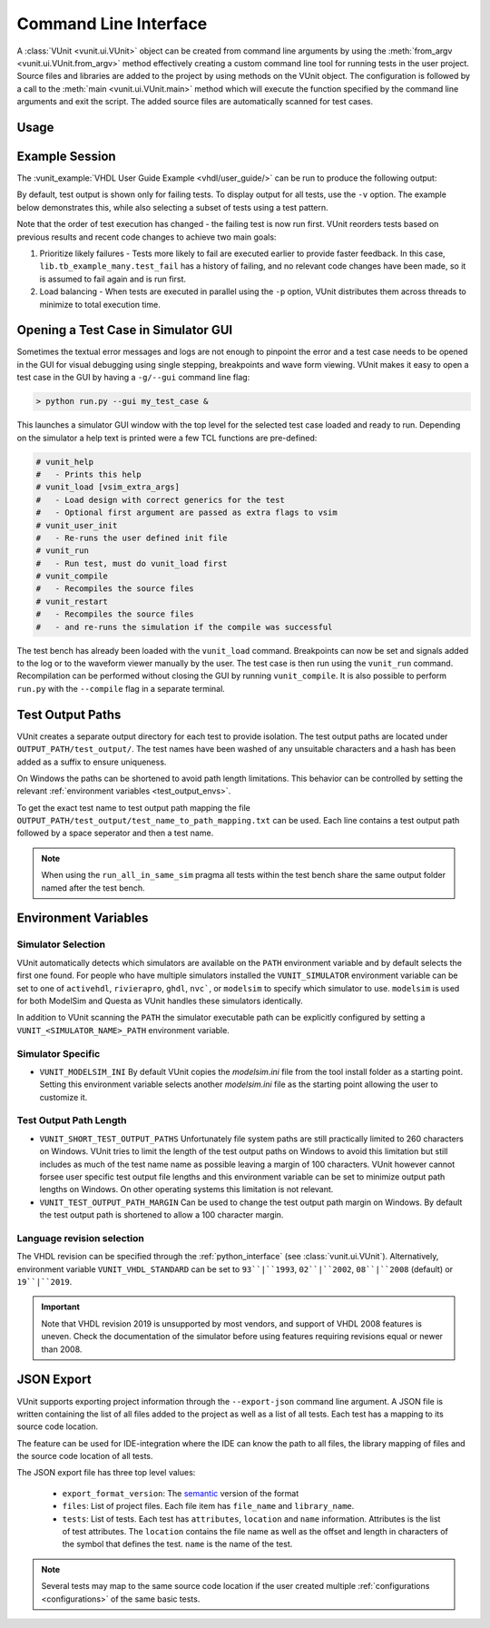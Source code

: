 .. _cli:

Command Line Interface
######################

A :class:`VUnit <vunit.ui.VUnit>` object can be created from command
line arguments by using the :meth:`from_argv
<vunit.ui.VUnit.from_argv>` method effectively creating a custom
command line tool for running tests in the user project.  Source files
and libraries are added to the project by using methods on the VUnit
object. The configuration is followed by a call to the :meth:`main
<vunit.ui.VUnit.main>` method which will execute the function
specified by the command line arguments and exit the script. The added
source files are automatically scanned for test cases.

Usage
=====

.. argparse::
   :ref: vunit.vunit_cli._parser_for_documentation
   :prog: run.py

Example Session
===============

The :vunit_example:`VHDL User Guide Example <vhdl/user_guide/>` can be run to produce the following output:

.. code-block:: console
   :caption: List all tests

   > python run.py -l
   lib.tb_example.all
   lib.tb_example_many.test_pass
   lib.tb_example_many.test_fail
   Listed 3 tests

.. code-block:: console
   :caption: Run all tests

   > python run.py
   Re-compile not needed

   (09:40:59) Starting lib.tb_example.all
   Output file: C:\vunit\examples\vhdl\user_guide\vunit_out\test_output\lib.tb_example.all_7b5933c73ddb812488c059080644e9fd58c418d9\output.txt
   pass (P=1 S=0 F=0 T=3) lib.tb_example.all (0.5 s)                 

   (09:40:59) Starting lib.tb_example_many.test_pass
   Output file: C:\vunit\examples\vhdl\user_guide\vunit_out\test_output\lib.tb_example_many.test_pass_aff64431373db20d8bbba18c28096f449861ccbe\output.txt
   pass (P=2 S=0 F=0 T=3) lib.tb_example_many.test_pass (0.5 s)      

   (09:41:00) Starting lib.tb_example_many.test_fail
   Output file: C:\vunit\examples\vhdl\user_guide\vunit_out\test_output\lib.tb_example_many.test_fail_d8956871e3b3d178e412e37587673fe9df648faf\output.txt
   Seed for lib.tb_example_many.test_fail: 7efb6d37186ac077      
   C:\vunit\examples\vhdl\user_guide\tb_example_many.vhd:26:9:@0ms:(assertion error): It fails
   ghdl:error: assertion failed                                                                 
   ghdl:error: simulation failed
   fail (P=2 S=0 F=1 T=3) lib.tb_example_many.test_fail (0.5 s)

   ==== Summary =========================================
   pass lib.tb_example.all            (0.5 s)
   pass lib.tb_example_many.test_pass (0.5 s)                                                                                                                  
   fail lib.tb_example_many.test_fail (0.5 s)
   ======================================================                                                                                                      
   pass 2 of 3
   fail 1 of 3
   ======================================================
   Total time was 1.5 s
   Elapsed time was 1.5 s
   ======================================================
   Some failed!

By default, test output is shown only for failing tests. To display output for all tests, use the ``-v`` option. The example below demonstrates this,
while also selecting a subset of tests using a test pattern.

.. code-block:: console
   :caption: Run specific test(s) matching a pattern


   > python run.py -v lib.tb_example_many*
   Re-compile not needed

   Running test: lib.tb_example_many.test_pass
   Running test: lib.tb_example_many.test_fail
   Running 2 tests

   (09:57:18) Starting lib.tb_example_many.test_fail
   Output file: C:\vunit\examples\vhdl\user_guide\vunit_out\test_output\lib.tb_example_many.test_fail_d8956871e3b3d178e412e37587673fe9df648faf\output.txt
   Seed for lib.tb_example_many.test_fail: 2c14af95ae82a231
   C:\vunit\examples\vhdl\user_guide\tb_example_many.vhd:26:9:@0ms:(assertion error): It fails
   ghdl:error: assertion failed
   ghdl:error: simulation failed
   fail (P=0 S=0 F=1 T=2) lib.tb_example_many.test_fail (3.2 s)

   (09:57:22) Starting lib.tb_example_many.test_pass
   Output file: C:\vunit\examples\vhdl\user_guide\vunit_out\test_output\lib.tb_example_many.test_pass_aff64431373db20d8bbba18c28096f449861ccbe\output.txt
   Seed for lib.tb_example_many.test_pass: 30e3764e6f87ca85
   C:\vunit\examples\vhdl\user_guide\tb_example_many.vhd:23:9:@0ms:(report note): This will pass
   simulation stopped @0ms with status 0
   pass (P=1 S=0 F=1 T=2) lib.tb_example_many.test_pass (0.5 s)

   ==== Summary =========================================
   pass lib.tb_example_many.test_pass (0.5 s)
   fail lib.tb_example_many.test_fail (3.2 s)
   ======================================================
   pass 1 of 2
   fail 1 of 2
   ======================================================
   Total time was 3.6 s
   Elapsed time was 3.7 s
   ======================================================
   Some failed!

Note that the order of test execution has changed - the failing test is now run first. VUnit reorders tests based on
previous results and recent code changes to achieve two main goals:

1. Prioritize likely failures - Tests more likely to fail are executed earlier to provide faster feedback. In this case, ``lib.tb_example_many.test_fail``
   has a history of failing, and no relevant code changes have been made, so it is assumed to fail again and is run first.
2. Load balancing - When tests are executed in parallel using the ``-p`` option, VUnit distributes them across threads to minimize to total execution time.

Opening a Test Case in Simulator GUI
====================================

Sometimes the textual error messages and logs are not enough to
pinpoint the error and a test case needs to be opened in the GUI for
visual debugging using single stepping, breakpoints and wave form
viewing. VUnit makes it easy to open a test case in the GUI by having
a ``-g/--gui`` command line flag:

.. code-block:: console

   > python run.py --gui my_test_case &

This launches a simulator GUI window with the top level for the
selected test case loaded and ready to run. Depending on the simulator
a help text is printed were a few TCL functions are pre-defined:

.. code-block:: tcl

   # vunit_help
   #   - Prints this help
   # vunit_load [vsim_extra_args]
   #   - Load design with correct generics for the test
   #   - Optional first argument are passed as extra flags to vsim
   # vunit_user_init
   #   - Re-runs the user defined init file
   # vunit_run
   #   - Run test, must do vunit_load first
   # vunit_compile
   #   - Recompiles the source files
   # vunit_restart
   #   - Recompiles the source files
   #   - and re-runs the simulation if the compile was successful

The test bench has already been loaded with the ``vunit_load``
command. Breakpoints can now be set and signals added to the log or to
the waveform viewer manually by the user. The test case is then run
using the ``vunit_run`` command. Recompilation can be performed
without closing the GUI by running ``vunit_compile``. It is also
possible to perform ``run.py`` with the ``--compile`` flag in a
separate terminal.

Test Output Paths
=================

VUnit creates a separate output directory for each test to provide
isolation. The test output paths are located under
``OUTPUT_PATH/test_output/``. The test names have been washed of any
unsuitable characters and a hash has been added as a suffix to ensure
uniqueness.

On Windows the paths can be shortened to avoid path length
limitations. This behavior can be controlled by setting the relevant
:ref:`environment variables <test_output_envs>`.

To get the exact test name to test output path mapping the file
``OUTPUT_PATH/test_output/test_name_to_path_mapping.txt`` can be used.
Each line contains a test output path followed by a space seperator
and then a test name.

.. note::
   When using the ``run_all_in_same_sim`` pragma all tests within the
   test bench share the same output folder named after the test bench.

.. _environment_variables:

Environment Variables
=====================

.. _simulator_selection:

Simulator Selection
-------------------
VUnit automatically detects which simulators are available on the
``PATH`` environment variable and by default selects the first one
found. For people who have multiple simulators installed the
``VUNIT_SIMULATOR`` environment variable can be set to one of
``activehdl``, ``rivierapro``, ``ghdl``, ``nvc```, or ``modelsim`` to
specify which simulator to use. ``modelsim`` is used for both ModelSim
and Questa as VUnit handles these simulators identically.

In addition to VUnit scanning the ``PATH`` the simulator executable
path can be explicitly configured by setting a
``VUNIT_<SIMULATOR_NAME>_PATH`` environment variable.

.. code-block:: console
   :caption: Explicitly set path to GHDL executables

   VUNIT_GHDL_PATH=/opt/ghdl/bin

Simulator Specific
------------------

- ``VUNIT_MODELSIM_INI`` By default VUnit copies the *modelsim.ini*
  file from the tool install folder as a starting point. Setting this
  environment variable selects another *modelsim.ini* file as the
  starting point allowing the user to customize it.

.. _test_output_envs:

Test Output Path Length
-----------------------
- ``VUNIT_SHORT_TEST_OUTPUT_PATHS`` Unfortunately file system paths
  are still practically limited to 260 characters on Windows. VUnit
  tries to limit the length of the test output paths on Windows to
  avoid this limitation but still includes as much of the test name
  name as possible leaving a margin of 100 characters. VUnit however
  cannot forsee user specific test output file lengths and this
  environment variable can be set to minimize output path lengths on
  Windows. On other operating systems this limitation is not relevant.

- ``VUNIT_TEST_OUTPUT_PATH_MARGIN`` Can be used to change the test
  output path margin on Windows. By default the test output path is
  shortened to allow a 100 character margin.

Language revision selection
---------------------------

The VHDL revision can be specified through the :ref:`python_interface`
(see :class:`vunit.ui.VUnit`).
Alternatively, environment variable ``VUNIT_VHDL_STANDARD`` can be set to
``93``|``1993``, ``02``|``2002``, ``08``|``2008`` (default) or ``19``|``2019``.

.. IMPORTANT::
  Note that VHDL revision 2019 is unsupported by most vendors, and support of VHDL 2008 features is uneven.
  Check the documentation of the simulator before using features requiring revisions equal or newer than 2008.

.. _json_export:

JSON Export
===========

VUnit supports exporting project information through the ``--export-json`` command
line argument. A JSON file is written containing the list of all files
added to the project as well as a list of all tests. Each test has a
mapping to its source code location.

The feature can be used for IDE-integration where the IDE can know the
path to all files, the library mapping of files and the source code
location of all tests.

The JSON export file has three top level values:

  - ``export_format_version``: The `semantic <https://semver.org/>`_ version of the format
  - ``files``: List of project files. Each file item has ``file_name`` and ``library_name``.
  - ``tests``: List of tests. Each test has ``attributes``, ``location`` and ``name``
    information. Attributes is the list of test attributes. The ``location`` contains the file name as well as
    the offset and length in characters of the symbol that defines the test. ``name`` is the name of the test.

.. code-block:: json
   :caption: Example JSON export file (file names are always absolute but the example has been simplified)

   {
       "export_format_version": {
           "major": 1,
           "minor": 0,
           "patch": 0
       },
       "files": [
           {
               "library_name": "lib",
               "file_name": "tb_example_many.vhd"
           },
           {
               "library_name": "lib",
               "file_name": "tb_example.vhd"
           }
       ],
       "tests": [
           {
               "attributes": {},
               "location": {
                   "file_name": "tb_example_many.vhd",
                   "length": 9,
                   "offset": 556
               },
               "name": "lib.tb_example_many.test_pass"
           },
           {
               "attributes": {},
               "location": {
                   "file_name": "tb_example_many.vhd",
                   "length": 9,
                   "offset": 624
               },
               "name": "lib.tb_example_many.test_fail"
           },
           {
               "attributes": {
                   ".attr": null
               },
               "location": {
                   "file_name": "tb_example.vhd",
                   "length": 18,
                   "offset": 465
               },
               "name": "lib.tb_example.all"
           }
       ]
   }


.. note:: Several tests may map to the same source code location if
          the user created multiple :ref:`configurations
          <configurations>` of the same basic tests.
